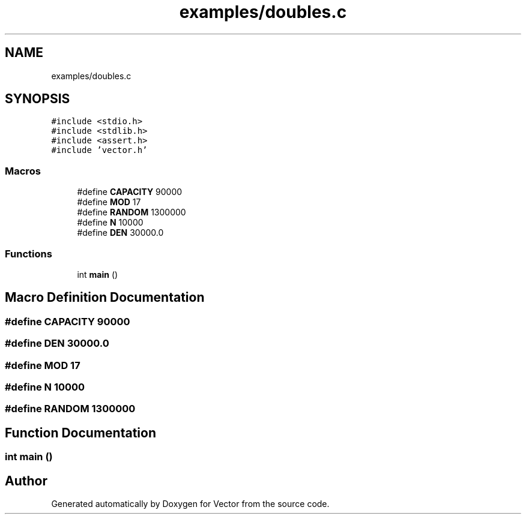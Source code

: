 .TH "examples/doubles.c" 3 "Mon Oct 9 2017" "Version 0.1" "Vector" \" -*- nroff -*-
.ad l
.nh
.SH NAME
examples/doubles.c
.SH SYNOPSIS
.br
.PP
\fC#include <stdio\&.h>\fP
.br
\fC#include <stdlib\&.h>\fP
.br
\fC#include <assert\&.h>\fP
.br
\fC#include 'vector\&.h'\fP
.br

.SS "Macros"

.in +1c
.ti -1c
.RI "#define \fBCAPACITY\fP   90000"
.br
.ti -1c
.RI "#define \fBMOD\fP   17"
.br
.ti -1c
.RI "#define \fBRANDOM\fP   1300000"
.br
.ti -1c
.RI "#define \fBN\fP   10000"
.br
.ti -1c
.RI "#define \fBDEN\fP   30000\&.0"
.br
.in -1c
.SS "Functions"

.in +1c
.ti -1c
.RI "int \fBmain\fP ()"
.br
.in -1c
.SH "Macro Definition Documentation"
.PP 
.SS "#define CAPACITY   90000"

.SS "#define DEN   30000\&.0"

.SS "#define MOD   17"

.SS "#define N   10000"

.SS "#define RANDOM   1300000"

.SH "Function Documentation"
.PP 
.SS "int main ()"

.SH "Author"
.PP 
Generated automatically by Doxygen for Vector from the source code\&.
